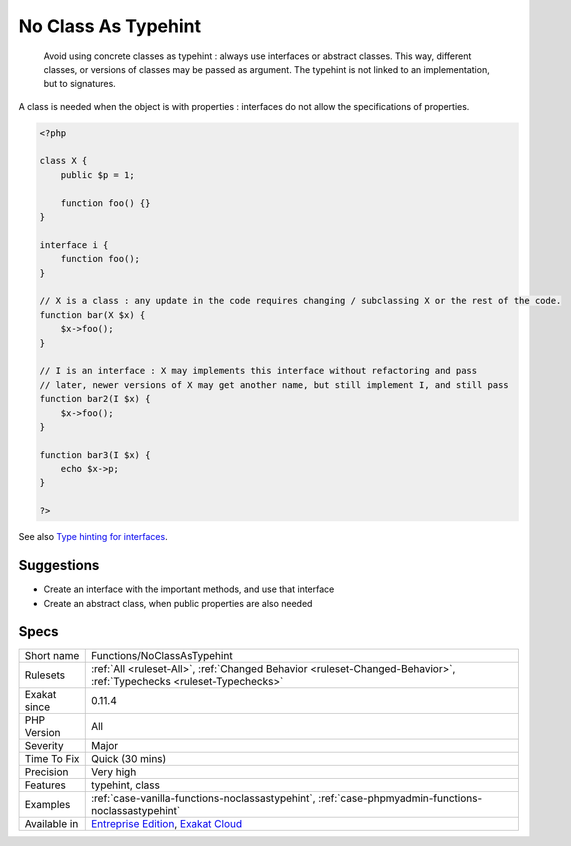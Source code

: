 .. _functions-noclassastypehint:

.. _no-class-as-typehint:

No Class As Typehint
++++++++++++++++++++

  Avoid using concrete classes as typehint : always use interfaces or abstract classes. This way, different classes, or versions of classes may be passed as argument. The typehint is not linked to an implementation, but to signatures.

A class is needed when the object is with properties : interfaces do not allow the specifications of properties.

.. code-block:: php
   
   <?php
   
   class X {
       public $p = 1;
   
       function foo() {}
   }
   
   interface i {
       function foo();
   }
   
   // X is a class : any update in the code requires changing / subclassing X or the rest of the code.
   function bar(X $x) {
       $x->foo();
   }
   
   // I is an interface : X may implements this interface without refactoring and pass
   // later, newer versions of X may get another name, but still implement I, and still pass
   function bar2(I $x) {
       $x->foo();
   }
   
   function bar3(I $x) {
       echo $x->p;
   }
   
   ?>

See also `Type hinting for interfaces <http://phpenthusiast.com/object-oriented-php-tutorials/type-hinting-for-interfaces>`_.


Suggestions
___________

* Create an interface with the important methods, and use that interface
* Create an abstract class, when public properties are also needed




Specs
_____

+--------------+-------------------------------------------------------------------------------------------------------------------------+
| Short name   | Functions/NoClassAsTypehint                                                                                             |
+--------------+-------------------------------------------------------------------------------------------------------------------------+
| Rulesets     | :ref:`All <ruleset-All>`, :ref:`Changed Behavior <ruleset-Changed-Behavior>`, :ref:`Typechecks <ruleset-Typechecks>`    |
+--------------+-------------------------------------------------------------------------------------------------------------------------+
| Exakat since | 0.11.4                                                                                                                  |
+--------------+-------------------------------------------------------------------------------------------------------------------------+
| PHP Version  | All                                                                                                                     |
+--------------+-------------------------------------------------------------------------------------------------------------------------+
| Severity     | Major                                                                                                                   |
+--------------+-------------------------------------------------------------------------------------------------------------------------+
| Time To Fix  | Quick (30 mins)                                                                                                         |
+--------------+-------------------------------------------------------------------------------------------------------------------------+
| Precision    | Very high                                                                                                               |
+--------------+-------------------------------------------------------------------------------------------------------------------------+
| Features     | typehint, class                                                                                                         |
+--------------+-------------------------------------------------------------------------------------------------------------------------+
| Examples     | :ref:`case-vanilla-functions-noclassastypehint`, :ref:`case-phpmyadmin-functions-noclassastypehint`                     |
+--------------+-------------------------------------------------------------------------------------------------------------------------+
| Available in | `Entreprise Edition <https://www.exakat.io/entreprise-edition>`_, `Exakat Cloud <https://www.exakat.io/exakat-cloud/>`_ |
+--------------+-------------------------------------------------------------------------------------------------------------------------+


